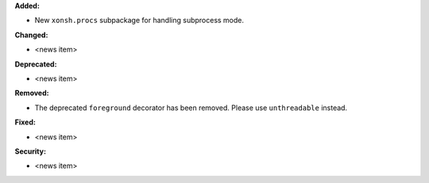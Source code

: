 **Added:**

* New ``xonsh.procs`` subpackage for handling subprocess mode.

**Changed:**

* <news item>

**Deprecated:**

* <news item>

**Removed:**

* The deprecated ``foreground`` decorator has been removed.
  Please use ``unthreadable`` instead.

**Fixed:**

* <news item>

**Security:**

* <news item>
